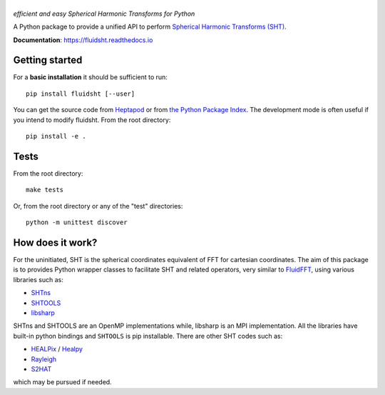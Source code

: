 ======
|logo|
======
*efficient and easy Spherical Harmonic Transforms for Python*

|release| |pyversions| |docs| |coverage| |travis|

.. |logo| image:: https://foss.heptapod.net/fluiddyn/fluidsht/raw/default/doc/logo.svg
   :alt: FluidFFT

.. |release| image:: https://img.shields.io/pypi/v/fluidsht.svg
   :target: https://pypi.org/project/fluidsht/
   :alt: Latest version

.. |pyversions| image:: https://img.shields.io/pypi/pyversions/fluidsht.svg
   :alt: Supported Python versions

.. |docs| image:: https://readthedocs.org/projects/fluidsht/badge/?version=latest
   :target: http://fluidsht.readthedocs.org
   :alt: Documentation status

.. |coverage| image:: https://codecov.io/gh/fluiddyn/fluidsht/branch/master/graph/badge.svg
   :target: https://codecov.io/gh/fluiddyn/fluidsht
   :alt: Code coverage

.. |travis| image:: https://travis-ci.org/fluiddyn/fluidsht.svg?branch=master
    :target: https://travis-ci.org/fluiddyn/fluidsht

.. |binder| image:: https://mybinder.org/badge_logo.svg
   :target: https://mybinder.org/v2/gh/fluiddyn/fluidsht/master?urlpath=lab/tree/doc/ipynb
   :alt: Binder notebook

A Python package to provide a unified API to perform `Spherical Harmonic
Transforms (SHT) <https://en.wikipedia.org/wiki/Spherical_harmonics>`_.

**Documentation**: https://fluidsht.readthedocs.io

Getting started
---------------

For a **basic installation** it should be sufficient to run::

  pip install fluidsht [--user]

You can get the source code from `Heptapod
<https://foss.heptapod.net/fluiddyn/fluidsht>`__ or from `the Python
Package Index <https://pypi.org/project/fluidsht/>`__.
The development mode is often useful if you intend to modify fluidsht. From
the root directory::

  pip install -e .

Tests
-----

From the root directory::

  make tests

Or, from the root directory or any of the "test" directories::

  python -m unittest discover

How does it work?
-----------------

For the uninitiated, SHT is the spherical coordinates equivalent of FFT for
cartesian coordinates. The aim of this package is to provides Python wrapper
classes to facilitate SHT and related operators, very similar to `FluidFFT
<http://fluidfft.readthedocs.org>`_, using various libraries such as:

- `SHTns <https://users.isterre.fr/nschaeff/SHTns/>`_

- `SHTOOLS <https://shtools.oca.eu/shtools/>`_

- `libsharp <https://github.com/Libsharp/libsharp>`_

SHTns and SHTOOLS are an OpenMP implementations while, libsharp is an MPI
implementation. All the libraries have built-in python bindings and ``SHTOOLS``
is pip installable. There are other SHT codes such as:

- `HEALPix <http://healpix.sourceforge.net/>`_ / `Healpy <https://github.com/healpy/healpy>`_

- `Rayleigh <https://github.com/geodynamics/Rayleigh>`_

- `S2HAT <http://www.apc.univ-paris7.fr/APC_CS/Recherche/Adamis/MIDAS09/software/s2hat/s2hat.html>`_

which may be pursued if needed.
